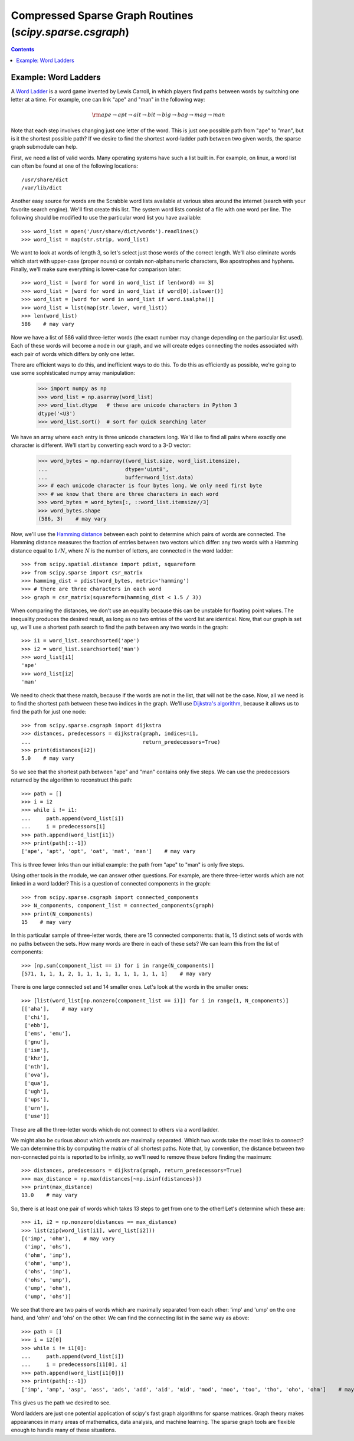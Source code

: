 Compressed Sparse Graph Routines (`scipy.sparse.csgraph`)
=========================================================

.. sectionauthor:: Jake Vanderplas <vanderplas@astro.washington.edu>

.. currentmodule: scipy.sparse.csgraph

.. contents::

Example: Word Ladders
---------------------

A `Word Ladder <https://en.wikipedia.org/wiki/Word_ladder>`_ is a word game
invented by Lewis Carroll, in which players find paths between words by
switching one letter at a time. For example, one can link "ape" and "man"
in the following way:

.. math::
   {\rm ape \to apt \to ait \to bit \to big \to bag \to mag \to man}

Note that each step involves changing just one letter of the word. This is
just one possible path from "ape" to "man", but is it the shortest possible
path? If we desire to find the shortest word-ladder path between two given
words, the sparse graph submodule can help.

First, we need a list of valid words. Many operating systems have such a list
built in. For example, on linux, a word list can often be found at one of the
following locations::

    /usr/share/dict
    /var/lib/dict

Another easy source for words are the Scrabble word lists available at various
sites around the internet (search with your favorite search engine). We'll
first create this list. The system word lists consist of a file with one
word per line. The following should be modified to use the particular word
list you have available::

    >>> word_list = open('/usr/share/dict/words').readlines()
    >>> word_list = map(str.strip, word_list)

We want to look at words of length 3, so let's select just those words of the
correct length. We'll also eliminate words which start with upper-case
(proper nouns) or contain non-alphanumeric characters, like apostrophes and
hyphens. Finally, we'll make sure everything is lower-case for comparison
later::

    >>> word_list = [word for word in word_list if len(word) == 3]
    >>> word_list = [word for word in word_list if word[0].islower()]
    >>> word_list = [word for word in word_list if word.isalpha()]
    >>> word_list = list(map(str.lower, word_list))
    >>> len(word_list)
    586    # may vary

Now we have a list of 586 valid three-letter words (the exact number may
change depending on the particular list used). Each of these words will
become a node in our graph, and we will create edges connecting the nodes
associated with each pair of words which differs by only one letter.

There are efficient ways to do this, and inefficient ways to do this. To
do this as efficiently as possible, we're going to use some sophisticated
numpy array manipulation:

    >>> import numpy as np
    >>> word_list = np.asarray(word_list)
    >>> word_list.dtype   # these are unicode characters in Python 3
    dtype('<U3')
    >>> word_list.sort()  # sort for quick searching later

We have an array where each entry is three unicode characters long. We'd like
to find all pairs where exactly one character is different. We'll start by
converting each word to a 3-D vector:

    >>> word_bytes = np.ndarray((word_list.size, word_list.itemsize),
    ...                         dtype='uint8',
    ...                         buffer=word_list.data)
    >>> # each unicode character is four bytes long. We only need first byte
    >>> # we know that there are three characters in each word
    >>> word_bytes = word_bytes[:, ::word_list.itemsize//3]
    >>> word_bytes.shape
    (586, 3)    # may vary

Now, we'll use the
`Hamming distance <https://en.wikipedia.org/wiki/Hamming_distance>`_
between each point to determine which pairs of words are connected.
The Hamming distance measures the fraction of entries between two vectors
which differ: any two words with a Hamming distance equal to :math:`1/N`,
where :math:`N` is the number of letters, are connected in the word ladder::

    >>> from scipy.spatial.distance import pdist, squareform
    >>> from scipy.sparse import csr_matrix
    >>> hamming_dist = pdist(word_bytes, metric='hamming')
    >>> # there are three characters in each word
    >>> graph = csr_matrix(squareform(hamming_dist < 1.5 / 3))

When comparing the distances, we don't use an equality because this can be
unstable for floating point values. The inequality produces the desired
result, as long as no two entries of the word list are identical. Now, that our
graph is set up, we'll use a shortest path search to find the path between
any two words in the graph::

    >>> i1 = word_list.searchsorted('ape')
    >>> i2 = word_list.searchsorted('man')
    >>> word_list[i1]
    'ape'
    >>> word_list[i2]
    'man'

We need to check that these match, because if the words are not in the list,
that will not be the case. Now, all we need is to find the shortest path
between these two indices in the graph. We'll use
`Dijkstra's algorithm <https://en.wikipedia.org/wiki/Dijkstra%27s_algorithm>`_,
because it allows us to find the path for just one node::

    >>> from scipy.sparse.csgraph import dijkstra
    >>> distances, predecessors = dijkstra(graph, indices=i1,
    ...                                    return_predecessors=True)
    >>> print(distances[i2])
    5.0    # may vary

So we see that the shortest path between "ape" and "man" contains only
five steps. We can use the predecessors returned by the algorithm to
reconstruct this path::

    >>> path = []
    >>> i = i2
    >>> while i != i1:
    ...     path.append(word_list[i])
    ...     i = predecessors[i]
    >>> path.append(word_list[i1])
    >>> print(path[::-1])
    ['ape', 'apt', 'opt', 'oat', 'mat', 'man']    # may vary

This is three fewer links than our initial example: the path from "ape" to "man"
is only five steps.

Using other tools in the module, we can answer other questions. For example,
are there three-letter words which are not linked in a word ladder? This
is a question of connected components in the graph::

    >>> from scipy.sparse.csgraph import connected_components
    >>> N_components, component_list = connected_components(graph)
    >>> print(N_components)
    15    # may vary

In this particular sample of three-letter words, there are 15 connected
components: that is, 15 distinct sets of words with no paths between the
sets. How many words are there in each of these sets? We can learn this from
the list of components::

    >>> [np.sum(component_list == i) for i in range(N_components)]
    [571, 1, 1, 1, 2, 1, 1, 1, 1, 1, 1, 1, 1, 1, 1]    # may vary

There is one large connected set and 14 smaller ones. Let's look at the
words in the smaller ones::

    >>> [list(word_list[np.nonzero(component_list == i)]) for i in range(1, N_components)]
    [['aha'],    # may vary
     ['chi'],
     ['ebb'],
     ['ems', 'emu'],
     ['gnu'],
     ['ism'],
     ['khz'],
     ['nth'],
     ['ova'],
     ['qua'],
     ['ugh'],
     ['ups'],
     ['urn'],
     ['use']]

These are all the three-letter words which do not connect to others via a word
ladder.

We might also be curious about which words are maximally separated. Which
two words take the most links to connect? We can determine this by computing
the matrix of all shortest paths. Note that, by convention, the
distance between two non-connected points is reported to be infinity, so
we'll need to remove these before finding the maximum::

    >>> distances, predecessors = dijkstra(graph, return_predecessors=True)
    >>> max_distance = np.max(distances[~np.isinf(distances)])
    >>> print(max_distance)
    13.0    # may vary

So, there is at least one pair of words which takes 13 steps to get from one
to the other! Let's determine which these are::

    >>> i1, i2 = np.nonzero(distances == max_distance)
    >>> list(zip(word_list[i1], word_list[i2]))
    [('imp', 'ohm'),    # may vary
     ('imp', 'ohs'),
     ('ohm', 'imp'),
     ('ohm', 'ump'),
     ('ohs', 'imp'),
     ('ohs', 'ump'),
     ('ump', 'ohm'),
     ('ump', 'ohs')]

We see that there are two pairs of words which are maximally separated from
each other: 'imp' and 'ump' on the one hand, and 'ohm' and 'ohs' on the other.
We can find the connecting list in the same way as above::

    >>> path = []
    >>> i = i2[0]
    >>> while i != i1[0]:
    ...     path.append(word_list[i])
    ...     i = predecessors[i1[0], i]
    >>> path.append(word_list[i1[0]])
    >>> print(path[::-1])
    ['imp', 'amp', 'asp', 'ass', 'ads', 'add', 'aid', 'mid', 'mod', 'moo', 'too', 'tho', 'oho', 'ohm']    # may vary

This gives us the path we desired to see.

Word ladders are just one potential application of scipy's fast graph
algorithms for sparse matrices. Graph theory makes appearances in many
areas of mathematics, data analysis, and machine learning. The sparse graph
tools are flexible enough to handle many of these situations.
